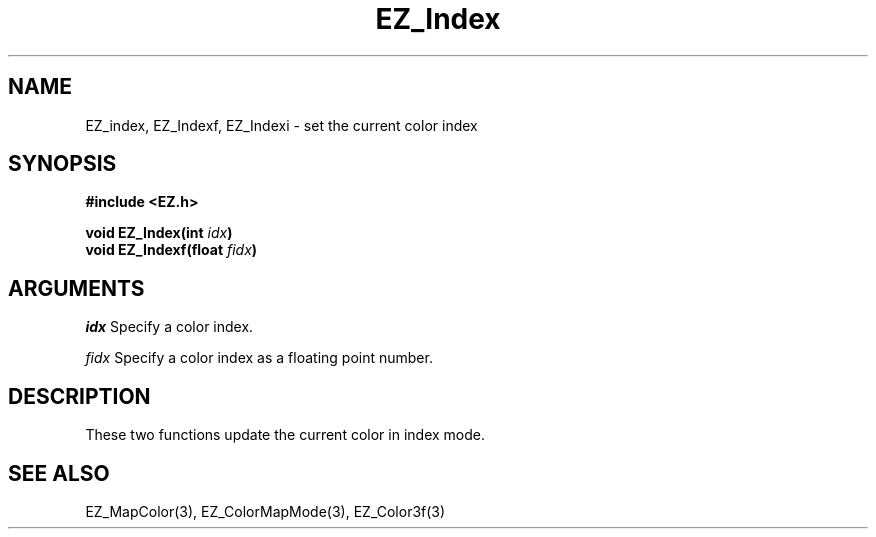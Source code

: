 '\"
'\" Copyright (c) 1997 Maorong Zou
'\" 
.TH EZ_Index 3 "" EZWGL "EZWGL Functions"
.BS
.SH NAME
EZ_index, EZ_Indexf, EZ_Indexi \- set the current color index

.SH SYNOPSIS
.nf
.B #include <EZ.h>
.sp
.BI "void  EZ_Index(int " idx )
.BI "void  EZ_Indexf(float " fidx )


.SH ARGUMENTS
\fIidx\fR Specify a color index.
.sp
\fIfidx\fR Specify a color index as a floating point number.

.SH DESCRIPTION
.PP
These two functions update the current color in index mode.

.SH "SEE ALSO"
EZ_MapColor(3), EZ_ColorMapMode(3), EZ_Color3f(3)
.br
